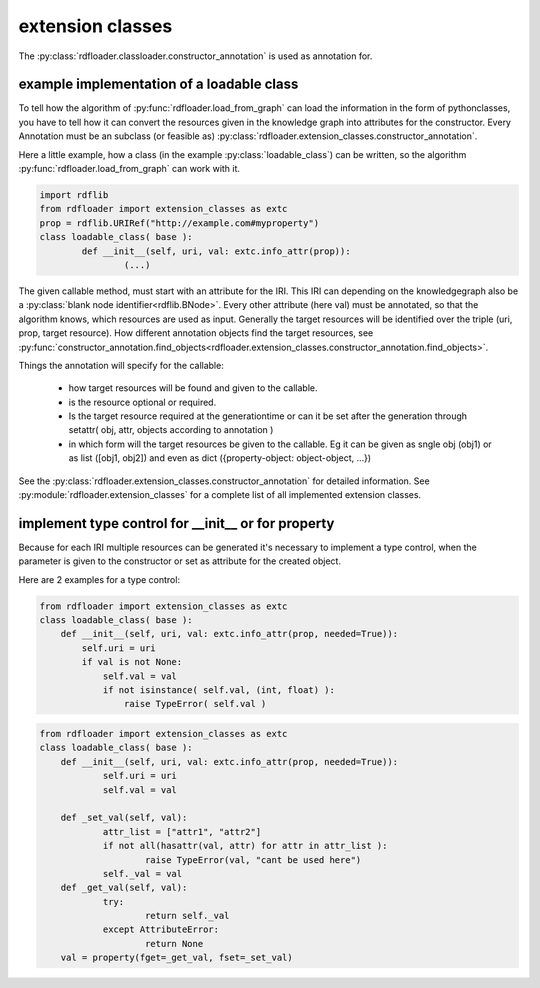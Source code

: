 extension classes
~~~~~~~~~~~~~~~~~

The :py:class:`rdfloader.classloader.constructor_annotation` is used as annotation for.

example implementation of a loadable class
..........................................

To tell how the algorithm of :py:func:`rdfloader.load_from_graph` can load
the information in the form of pythonclasses, you have to tell how it can 
convert the resources given in the knowledge graph
into attributes for the constructor. Every Annotation must be an subclass
(or feasible as) :py:class:`rdfloader.extension_classes.constructor_annotation`.

Here a little example, how a class (in the example :py:class:`loadable_class`)
can be written, so the algorithm :py:func:`rdfloader.load_from_graph`
can work with it.

.. code:: python

        import rdflib
        from rdfloader import extension_classes as extc
        prop = rdflib.URIRef("http://example.com#myproperty")
        class loadable_class( base ):
                def __init__(self, uri, val: extc.info_attr(prop)):
                        (...)

The given callable method, must start with an attribute for the IRI. This IRI
can depending on the knowledgegraph also be a 
:py:class:`blank node identifier<rdflib.BNode>`.
Every other attribute (here val) must be annotated, so that the algorithm
knows, which resources are used as input.
Generally the target resources will be identified over the triple 
(uri, prop, target resource). How different annotation objects find
the target resources, see :py:func:`constructor_annotation.find_objects<rdfloader.extension_classes.constructor_annotation.find_objects>`.

Things the annotation will specify for the callable:
        
        * how target resources will be found and given to the callable.
        * is the resource optional or required.
        * Is the target resource required at the generationtime or can
          it be set after the generation through 
          setattr( obj, attr, objects according to annotation )
        * in which form will the target resources be given to the callable.
          Eg it can be given as sngle obj (obj1) or as list ([obj1, obj2])
          and even as dict ({property-object: object-object, ...})

See the :py:class:`rdfloader.extension_classes.constructor_annotation` for 
detailed information. See :py:module:`rdfloader.extension_classes` for
a complete list of all implemented extension classes.

implement type control for __init__ or for property
...................................................

Because for each IRI multiple resources can be generated it's necessary to 
implement a type control, when the parameter is given to the constructor
or set as attribute for the created object.

Here are 2 examples for a type control:

.. code:: python

    from rdfloader import extension_classes as extc
    class loadable_class( base ):
        def __init__(self, uri, val: extc.info_attr(prop, needed=True)):
            self.uri = uri
            if val is not None:
                self.val = val
                if not isinstance( self.val, (int, float) ):
                    raise TypeError( self.val )


.. code:: python

    from rdfloader import extension_classes as extc
    class loadable_class( base ):
        def __init__(self, uri, val: extc.info_attr(prop, needed=True)):
                self.uri = uri
                self.val = val

        def _set_val(self, val):
                attr_list = ["attr1", "attr2"]
                if not all(hasattr(val, attr) for attr in attr_list ):
                        raise TypeError(val, "cant be used here")
                self._val = val
        def _get_val(self, val):
                try:
                        return self._val
                except AttributeError:
                        return None
        val = property(fget=_get_val, fset=_set_val)
